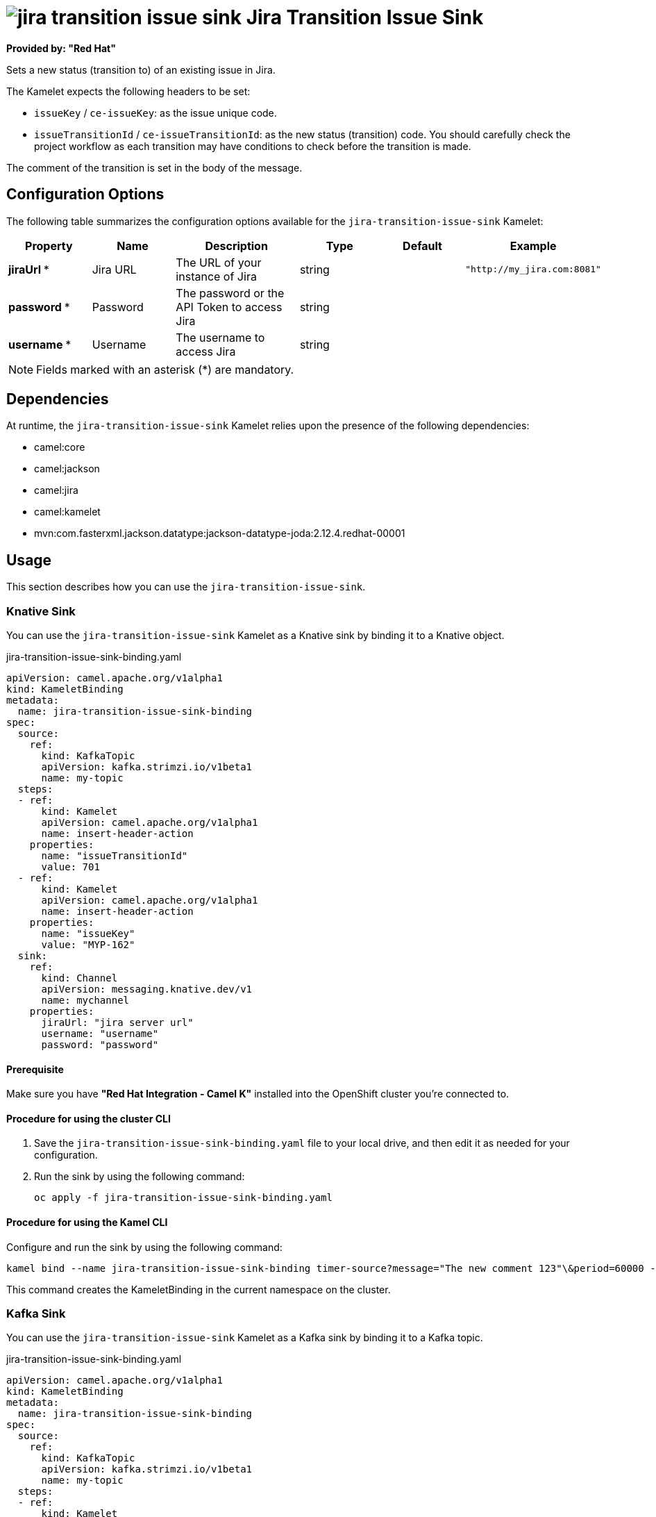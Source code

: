 // THIS FILE IS AUTOMATICALLY GENERATED: DO NOT EDIT

= image:kamelets/jira-transition-issue-sink.svg[] Jira Transition Issue Sink

*Provided by: "Red Hat"*

Sets a new status (transition to) of an existing issue in Jira.

The Kamelet expects the following headers to be set:

- `issueKey` / `ce-issueKey`: as the issue unique code.

- `issueTransitionId` / `ce-issueTransitionId`: as the new status (transition) code. You should carefully check the project workflow as each transition may have conditions to check before the transition is made.

The comment of the transition is set in the body of the message.

== Configuration Options

The following table summarizes the configuration options available for the `jira-transition-issue-sink` Kamelet:
[width="100%",cols="2,^2,3,^2,^2,^3",options="header"]
|===
| Property| Name| Description| Type| Default| Example
| *jiraUrl {empty}* *| Jira URL| The URL of your instance of Jira| string| | `"http://my_jira.com:8081"`
| *password {empty}* *| Password| The password or the API Token to access Jira| string| | 
| *username {empty}* *| Username| The username to access Jira| string| | 
|===

NOTE: Fields marked with an asterisk ({empty}*) are mandatory.


== Dependencies

At runtime, the `jira-transition-issue-sink` Kamelet relies upon the presence of the following dependencies:

- camel:core
- camel:jackson
- camel:jira
- camel:kamelet
- mvn:com.fasterxml.jackson.datatype:jackson-datatype-joda:2.12.4.redhat-00001 

== Usage

This section describes how you can use the `jira-transition-issue-sink`.

=== Knative Sink

You can use the `jira-transition-issue-sink` Kamelet as a Knative sink by binding it to a Knative object.

.jira-transition-issue-sink-binding.yaml
[source,yaml]
----
apiVersion: camel.apache.org/v1alpha1
kind: KameletBinding
metadata:
  name: jira-transition-issue-sink-binding
spec:
  source:
    ref:
      kind: KafkaTopic
      apiVersion: kafka.strimzi.io/v1beta1
      name: my-topic
  steps:
  - ref:
      kind: Kamelet
      apiVersion: camel.apache.org/v1alpha1
      name: insert-header-action
    properties:
      name: "issueTransitionId"
      value: 701
  - ref:
      kind: Kamelet
      apiVersion: camel.apache.org/v1alpha1
      name: insert-header-action
    properties:
      name: "issueKey"
      value: "MYP-162"
  sink:
    ref:
      kind: Channel
      apiVersion: messaging.knative.dev/v1
      name: mychannel
    properties:
      jiraUrl: "jira server url"
      username: "username"
      password: "password"

----

==== *Prerequisite*

Make sure you have *"Red Hat Integration - Camel K"* installed into the OpenShift cluster you're connected to.

==== *Procedure for using the cluster CLI*

. Save the `jira-transition-issue-sink-binding.yaml` file to your local drive, and then edit it as needed for your configuration.

. Run the sink by using the following command:
+
[source,shell]
----
oc apply -f jira-transition-issue-sink-binding.yaml
----

==== *Procedure for using the Kamel CLI*

Configure and run the sink by using the following command:

[source,shell]
----
kamel bind --name jira-transition-issue-sink-binding timer-source?message="The new comment 123"\&period=60000 --step insert-header-action -p step-0.name=issueKey -p step-0.value=MYP-170 --step insert-header-action -p step-1.name=issueTransitionId -p step-1.value=5 jira-transition-issue-sink?jiraUrl="jira url"\&username="username"\&password="password"

----

This command creates the KameletBinding in the current namespace on the cluster.

=== Kafka Sink

You can use the `jira-transition-issue-sink` Kamelet as a Kafka sink by binding it to a Kafka topic.

.jira-transition-issue-sink-binding.yaml
[source,yaml]
----
apiVersion: camel.apache.org/v1alpha1
kind: KameletBinding
metadata:
  name: jira-transition-issue-sink-binding
spec:
  source:
    ref:
      kind: KafkaTopic
      apiVersion: kafka.strimzi.io/v1beta1
      name: my-topic
  steps:
  - ref:
      kind: Kamelet
      apiVersion: camel.apache.org/v1alpha1
      name: insert-header-action
    properties:
      name: "issueTransitionId"
      value: 701
  - ref:
      kind: Kamelet
      apiVersion: camel.apache.org/v1alpha1
      name: insert-header-action
    properties:
      name: "issueKey"
      value: "MYP-162"
  sink:
    ref:
      kind: Kamelet
      apiVersion: camel.apache.org/v1alpha1
      name: jira-transition-issue-sink
    properties:
      jiraUrl: "jira server url"
      username: "username"
      password: "password"

----

==== *Prerequisites*

Ensure that you've installed the *AMQ Streams* operator in your OpenShift cluster and created a topic named `my-topic` in the current namespace.
Make also sure you have *"Red Hat Integration - Camel K"* installed into the OpenShift cluster you're connected to.

==== *Procedure for using the cluster CLI*

. Save the `jira-transition-issue-sink-binding.yaml` file to your local drive, and then edit it as needed for your configuration.

. Run the sink by using the following command:
+
[source,shell]
----
oc apply -f jira-transition-issue-sink-binding.yaml
----

==== *Procedure for using the Kamel CLI*

Configure and run the sink by using the following command:

[source,shell]
----
kamel bind --name jira-transition-issue-sink-binding timer-source?message="The new comment 123"\&period=60000 --step insert-header-action -p step-0.name=issueKey -p step-0.value=MYP-170 --step insert-header-action -p step-1.name=issueTransitionId -p step-1.value=5 jira-transition-issue-sink?jiraUrl="jira url"\&username="username"\&password="password"

----

This command creates the KameletBinding in the current namespace on the cluster.

== Kamelet source file

https://github.com/openshift-integration/kamelet-catalog/blob/main/jira-transition-issue-sink.kamelet.yaml

// THIS FILE IS AUTOMATICALLY GENERATED: DO NOT EDIT
